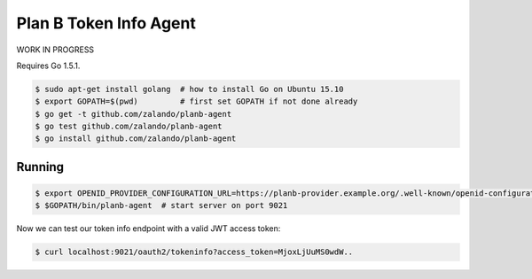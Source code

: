 =======================
Plan B Token Info Agent
=======================

.. image:: https://travis-ci.org/zalando/planb-agent.svg?branch=master
    :target: https://travis-ci.org/zalando/planb-agent

WORK IN PROGRESS

Requires Go 1.5.1.

.. code-block:: bash

    $ sudo apt-get install golang  # how to install Go on Ubuntu 15.10
    $ export GOPATH=$(pwd)         # first set GOPATH if not done already
    $ go get -t github.com/zalando/planb-agent
    $ go test github.com/zalando/planb-agent
    $ go install github.com/zalando/planb-agent

Running
=======

.. code-block:: bash

    $ export OPENID_PROVIDER_CONFIGURATION_URL=https://planb-provider.example.org/.well-known/openid-configuration
    $ $GOPATH/bin/planb-agent  # start server on port 9021

Now we can test our token info endpoint with a valid JWT access token:

.. code-block:: bash

    $ curl localhost:9021/oauth2/tokeninfo?access_token=MjoxLjUuMS0wdW..
